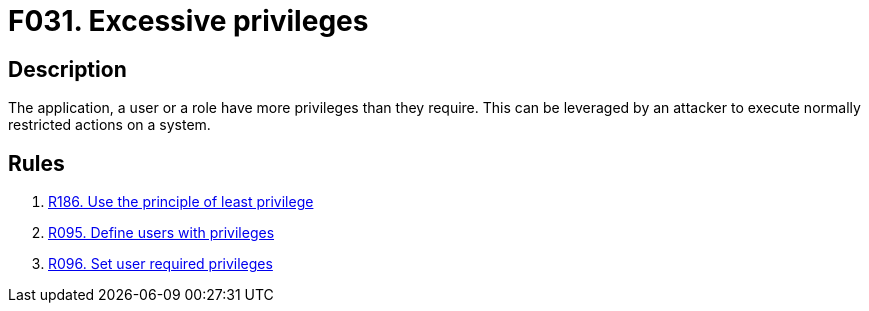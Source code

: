 :slug: findings/031/
:description: The purpose of this page is to present information about the set of findings reported by Fluid Attacks. In this case, the finding presents information about vulnerabilities arising form granting an application unnecessary privileges, recommendations to avoid them and related security requirements.
:keywords: Excessive, Privileges, Permissions, Unnecessary, Application, System
:findings: yes
:type: security

= F031. Excessive privileges

== Description

The application, a user or a role have more privileges than they require.
This can be leveraged by an attacker to execute normally restricted actions on
a system.

== Rules

. [[r1]] [inner]#link:/web/rules/186/[R186. Use the principle of least privilege]#

. [[r2]] [inner]#link:/web/rules/095/[R095. Define users with privileges]#

. [[r3]] [inner]#link:/web/rules/096/[R096. Set user required privileges]#
